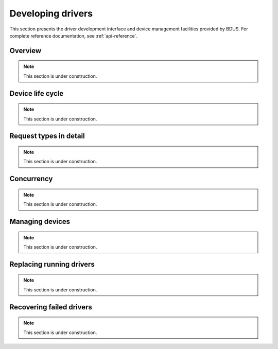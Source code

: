 .. .......................................................................... ..

.. _developing-drivers:

Developing drivers
==================

This section presents the driver development interface and device management facilities provided by BDUS.
For complete reference documentation, see :ref:`api-reference`.

.. .......................................................................... ..

Overview
--------

.. note::

    This section is under construction.

.. .......................................................................... ..

Device life cycle
-----------------

.. note::

    This section is under construction.

.. .......................................................................... ..

Request types in detail
-----------------------

.. note::

    This section is under construction.

.. .......................................................................... ..

Concurrency
-----------

.. note::

    This section is under construction.

.. .......................................................................... ..

Managing devices
----------------

.. note::

    This section is under construction.

.. .......................................................................... ..

Replacing running drivers
-------------------------

.. note::

    This section is under construction.

.. .......................................................................... ..

Recovering failed drivers
-------------------------

.. note::

    This section is under construction.

.. .......................................................................... ..
